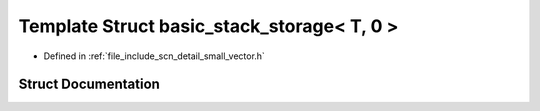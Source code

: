 .. _exhale_struct_structscn_1_1detail_1_1basic__stack__storage_3_01_t_00_010_01_4:

Template Struct basic_stack_storage< T, 0 >
===========================================

- Defined in :ref:`file_include_scn_detail_small_vector.h`


Struct Documentation
--------------------


.. doxygenstruct:: scn::detail::basic_stack_storage< T, 0 >
   :members:
   :protected-members:
   :undoc-members: